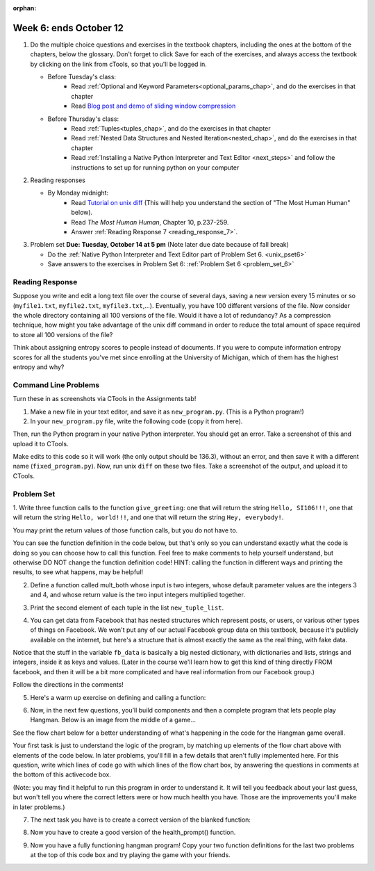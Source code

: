 :orphan:

..  Copyright (C) Paul Resnick.  Permission is granted to copy, distribute
    and/or modify this document under the terms of the GNU Free Documentation
    License, Version 1.3 or any later version published by the Free Software
    Foundation; with Invariant Sections being Forward, Prefaces, and
    Contributor List, no Front-Cover Texts, and no Back-Cover Texts.  A copy of
    the license is included in the section entitled "GNU Free Documentation
    License".

.. highlight:: python
    :linenothreshold: 500


Week 6: ends October 12
=======================

1. Do the multiple choice questions and exercises in the textbook chapters, including the ones at the bottom of the chapters, below the glossary. Don't forget to click Save for each of the exercises, and always access the textbook by clicking on the link from cTools, so that you'll be logged in.
   
   * Before Tuesday's class: 
      * Read :ref:`Optional and Keyword Parameters<optional_params_chap>`, and do the exercises in that chapter
      * Read `Blog post and demo of sliding window compression  <http://jvns.ca/blog/2013/10/24/day-16-gzip-plus-poetry-equals-awesome/>`_
   
   * Before Thursday's class:
       * Read :ref:`Tuples<tuples_chap>`, and do the exercises in that chapter
       * Read :ref:`Nested Data Structures and Nested Iteration<nested_chap>`, and do the exercises in that chapter
       * Read :ref:`Installing a Native Python Interpreter and Text Editor <next_steps>` and follow the instructions to set up for running python on your computer

 
#. Reading responses

   * By Monday midnight: 
      * Read `Tutorial on unix diff <http://www.computerhope.com/unix/udiff.htm>`_ (This will help you understand the section of "The Most Human Human" below).
      * Read *The Most Human Human*, Chapter 10, p.237-259.
      * Answer :ref:`Reading Response 7 <reading_response_7>`. 

#. Problem set **Due:** **Tuesday, October 14 at 5 pm** (Note later due date because of fall break)

   * Do the :ref:`Native Python Interpreter and Text Editor part of Problem Set 6. <unix_pset6>`
   
   * Save answers to the exercises in Problem Set 6: :ref:`Problem Set 6 <problem_set_6>` 



Reading Response
----------------

.. _reading_response_7:

Suppose you write and edit a long text file over the course of several days, saving a new version every 15 minutes or so (``myfile1.txt``, ``myfile2.txt``, ``myfile3.txt``,...). Eventually, you have 100 different versions of the file. Now consider the whole directory containing all 100 versions of the file. Would it have a lot of redundancy? As a compression technique, how might you take advantage of the unix diff command in order to reduce the total amount of space required to store all 100 versions of the file?

.. activecode:: rr_7_1

   # Fill in your response in between the triple quotes
   s = """

   """
   print s



Think about assigning entropy scores to people instead of documents. If you were to compute information entropy scores for all the students you've met since enrolling at the University of Michigan, which of them has the highest entropy and why? 

.. activecode:: rr_7_2

   # Fill in your response in between the triple quotes
   s = """

   """
   print s


Command Line Problems
---------------------

.. _unix_pset6:

Turn these in as screenshots via CTools in the Assignments tab!

#. Make a new file in your text editor, and save it as ``new_program.py``. (This is a Python program!)

#. In your ``new_program.py`` file, write the following code (copy it from here).

.. activecode:: example_code_ps6

   def cool_machine(x):
      y = x**2 +7
      print y

   z = 65.3
   print z + cool_machine(8)

Then, run the Python program in your native Python interpreter. You should get an error. Take a screenshot of this and upload it to CTools.

Make edits to this code so it will work (the only output should be 136.3), without an error, and then save it with a different name (``fixed_program.py``). Now, run unix ``diff`` on these two files. Take a screenshot of the output, and upload it to CTools.


Problem Set
-----------

.. _problem_set_6:

1. Write three function calls to the function ``give_greeting``: 
one that will return the string ``Hello, SI106!!!``, 
one that will return the string ``Hello, world!!!``,
and one that will return the string ``Hey, everybody!``. 

You may print the return values of those function calls, but you do not have to.

You can see the function definition in the code below, but that's only so you can understand exactly what the code is doing so you can choose how to call this function. Feel free to make comments to help yourself understand, but otherwise DO NOT change the function definition code! HINT: calling the function in different ways and printing the results, to see what happens, may be helpful!

.. tabbed:: ps6_pb1

   .. tab:: Problem

      .. activecode:: ps_6_1
         
         def give_greeting(greet_word="Hello",name="SI106",num_exclam=3):
            final_string = greet_word + ", " + name + "!"*num_exclam
            return final_string

         #### DO NOT change the function definition above this line (only comments are OK)

         # Write your three function calls below

   .. tab:: Solution

      .. activecode:: ps_6_1s
   
         def give_greeting(greet_word="Hello",name="SI106",num_exclam=3):
            final_string = greet_word + ", " + name + "!"*num_exclam
            return final_string

         #### DO NOT change the function definition above this line (only comments are OK)

         # Write your three function calls below
         give_greeting()
         give_greeting(name="world")
         give_greeting("Hey","everybody",1)

2. Define a function called mult_both whose input is two integers, whose default parameter values are the integers 3 and 4, and whose return value is the two input integers multiplied together.

.. tabbed:: ps6_pb2

   .. tab:: Problem

      .. activecode:: ps_6_2

         # Write your code here

         ====

         import test
         print "\n---\n\n"
         print "Testing whether your function works as expected (calling the function mult_both)"
         test.testEqual(mult_both(), 12)
         test.testEqual(mult_both(5,10), 50)

   .. tab:: Solution

      .. activecode:: ps_6_2s

         # Write your code here
         def mult_both(x=3,y=4):
            return x*y

         ====

         import test
         print "\n---\n\n"
         print "Testing whether your function works as expected (calling the function mult_both)"
         test.testEqual(mult_both(), 12)
         test.testEqual(mult_both(5,10), 50)

3. Print the second element of each tuple in the list ``new_tuple_list``.

.. tabbed:: ps6_pb3

   .. tab:: Problem

      .. activecode:: ps_6_3

         new_tuple_list = [(1,2),(4, "umbrella"),("chair","hello"),("soda",56.2)]

   .. tab:: Solution

      .. activecode:: ps_6_3s

         new_tuple_list = [(1,2),(4, "umbrella"),("chair","hello"),("soda",56.2)]
         for i in new_tuple_list:
            print i[1]


4. You can get data from Facebook that has nested structures which represent posts, or users, or various other types of things on Facebook. We won't put any of our actual Facebook group data on this textbook, because it's publicly available on the internet, but here's a structure that is almost exactly the same as the real thing, with fake data. 

Notice that the stuff in the variable ``fb_data`` is basically a big nested dictionary, with dictionaries and lists, strings and integers, inside it as keys and values. (Later in the course we'll learn how to get this kind of thing directly FROM facebook, and then it will be a bit more complicated and have real information from our Facebook group.)

Follow the directions in the comments!

.. tabbed:: ps6_pb4

   .. tab:: Problem

      .. activecode:: ps_6_4

         # first, look through the data structure saved in the variable fb_data to get a sense for it.

         fb_data = {
            "data": [
             {
               "id": "2253324325325123432madeup", 
               "from": {
                 "id": "23243152523425madeup", 
                 "name": "Jane Smith"
               }, 
               "to": {
                 "data": [
                   {
                     "name": "Your Facebook Group", 
                     "id": "432542543635453245madeup"
                   }
                 ]
               }, 
               "message": "This problem might use the accumulation pattern, like many problems do", 
               "type": "status", 
               "created_time": "2014-10-03T02:07:19+0000", 
               "updated_time": "2014-10-03T02:07:19+0000"
             }, 
            
             {
               "id": "2359739457974250975madeup", 
               "from": {
                 "id": "4363684063madeup", 
                 "name": "John Smythe"
               }, 
               "to": {
                 "data": [
                   {
                     "name": "Your Facebook Group", 
                     "id": "432542543635453245madeup"
                   }
                 ]
               }, 
               "message": "Here is a fun link about programming", 
               "type": "status", 
               "created_time": "2014-10-02T20:12:28+0000", 
               "updated_time": "2014-10-02T20:12:28+0000"
             }]
            }

         # Here are some questions to help you. You don't need to 
         # comment answers to these (we won't grade your answers)
         # but we suggest doing so! They 
         # may help you think through this big nested data structure.
         
         # What type is the structure saved in the variable fb_data?
         # What type does the expression fb_data["data"] evaluate to?
         # What about fb_data["data"][1]?
         # What about fb_data["data"][0]["from"]?
         # What about fb_data["data"][0]["id"]?

         # Now write a line of code to assign the value of the first 
         # message ("This problem might...")  in the big fb_data data 
         # structure to a variable called first_message. Do not hard code your answer! 
         # (That is, write it in terms of fb_data, so that it would work
         # with any content stored in the variable fb_data that has
         # the same structure as that of the fb_data we gave you.)


         ====

         import test
         print "testing whether variable first_message was set correctly"
         test.testEqual(first_message,fb_data["data"][0]["message"])


   .. tab:: Solution

      .. activecode:: ps_6_4s

         # first, look through the data structure saved in the variable fb_data to get a sense for it.

         fb_data = {
            "data": [
             {
               "id": "2253324325325123432madeup", 
               "from": {
                 "id": "23243152523425madeup", 
                 "name": "Jane Smith"
               }, 
               "to": {
                 "data": [
                   {
                     "name": "Your Facebook Group", 
                     "id": "432542543635453245madeup"
                   }
                 ]
               }, 
               "message": "This problem might use the accumulation pattern, like many problems do", 
               "type": "status", 
               "created_time": "2014-10-03T02:07:19+0000", 
               "updated_time": "2014-10-03T02:07:19+0000"
             }, 
            
             {
               "id": "2359739457974250975madeup", 
               "from": {
                 "id": "4363684063madeup", 
                 "name": "John Smythe"
               }, 
               "to": {
                 "data": [
                   {
                     "name": "Your Facebook Group", 
                     "id": "432542543635453245madeup"
                   }
                 ]
               }, 
               "message": "Here is a fun link about programming", 
               "type": "status", 
               "created_time": "2014-10-02T20:12:28+0000", 
               "updated_time": "2014-10-02T20:12:28+0000"
             }]
            }

         # Here are some questions to help you. You don't need to 
         # comment answers to these (we won't grade your answers)
         # but we suggest doing so! They 
         # may help you think through this big nested data structure.
         
         # What type is the structure saved in the variable fb_data?
         # A dictionary
         # What type does the expression fb_data["data"] evaluate to?
         # A list (of dictionaries)
         # What about fb_data["data"][1]?
         # A dictionary
         # What about fb_data["data"][0]["from"]?
         # A dictionary
         # What about fb_data["data"][0]["id"]?
         # A string

         # Now write a line of code to assign the value of the first 
         # message ("This problem might...")  in the big fb_data data 
         # structure to a variable called first_message. Do not hard code your answer! 
         # (That is, write it in terms of fb_data, so that it would work
         # with any content stored in the variable fb_data that has
         # the same structure as that of the fb_data we gave you.)
         first_message = fb_data["data"][0]["message"]


         ====

         import test
         print "testing whether variable first_message was set correctly"
         test.testEqual(first_message,fb_data["data"][0]["message"])


5. Here's a warm up exercise on defining and calling a function:

.. tabbed:: ps6_pb5

   .. tab:: Problem

      .. activecode:: ps_6_5

         # Define a function is_prefix that takes two strings and returns 
         # True if the first one is a prefix of the second one, 
         # False otherwise.



         # Here's a couple example function calls, printing the return value 
         # to show you what it is.
         print is_prefix("He","Hello") # should print True
         print is_prefix("Hi","Hello") # should print False
         
         ====
         
         import test
         print 'testing whether "Big" is a prefix of "Bigger"'
         test.testEqual(is_prefix("Big", "Bigger"), True)
         print 'testing whether "Bigger" is a prefix of "Big"'
         test.testEqual(is_prefix("Bigger", "Big"), False)
   
   .. tab:: Solution

      .. activecode:: ps_6_5s

         # Define a function is_prefix that takes two strings and returns 
         # True if the first one is a prefix of the second one, 
         # False otherwise.

         def is_prefix(s1,s2):
            if s2.find(s1) == 0:
               return True
            else:
               return False


         # Here's a couple example function calls, printing the return value 
         # to show you what it is.
         print is_prefix("He","Hello") # should print True
         print is_prefix("Hi","Hello") # should print False
         
         ====
         
         import test
         print 'testing whether "Big" is a prefix of "Bigger"'
         test.testEqual(is_prefix("Big", "Bigger"), True)
         print 'testing whether "Bigger" is a prefix of "Big"'
         test.testEqual(is_prefix("Bigger", "Big"), False)

6. Now, in the next few questions, you’ll build components and then a complete program that lets people play Hangman. Below is an image from the middle of a game...

.. image:: Figures/HangmanSample.JPG

See the flow chart below for a better understanding of what's happening in the code for the Hangman game overall.

.. image:: Figures/HangmanFlowchart.jpg

Your first task is just to understand the logic of the program, by matching up elements of the flow chart above with elements of the code below. In later problems, you'll fill in a few details that aren't fully implemented here.  For this question, write which lines of code go with which lines of the flow chart box, by answering the questions in comments at the bottom of this activecode box. 

(Note: you may find it helpful to run this program in order to understand it. It will tell you feedback about your last guess, but won't tell you where the correct letters were or how much health you have. Those are the improvements you'll make in later problems.)

.. tabbed:: ps6_pb6

   .. tab:: Problem

      .. activecode:: ps_6_6

         def blanked(word, guesses):
            return "blanked word"
            
         def health_prompt(x, y):
            return "health prompt"

         def game_state_prompt(txt ="Nothing", h = 6, m_h = 6, word = "HELLO", guesses = ""):
             res = "\n" + txt + "\n"
             res = res + health_prompt(h, m_h) + "\n"
             if guesses != "":
                 res = res + "Guesses so far: " + guesses.upper() + "\n"
             else:
                 res = res + "No guesses so far" + "\n"
             res = res + "Word: " + blanked(word, guesses) + "\n"

             return(res)

         def main():
             max_health = 3
             health = max_health
             secret_word = raw_input("What's the word to guess? (Don't let the player see it!)")
             secret_word = secret_word.upper() # everything in all capitals to avoid confusion
             guesses_so_far = ""
             game_over = False

             feedback = "let's get started"

             # Now interactively ask the user to guess
             while not game_over:
                 prompt = game_state_prompt(feedback, health, max_health, secret_word, guesses_so_far)
                 next_guess = raw_input(prompt)
                 next_guess = next_guess.upper()
                 feedback = ""
                 if len(next_guess) != 1:
                     feedback = "I only understand single letter guesses. Please try again."
                 elif next_guess in guesses_so_far:
                     feedback = "You already guessed that"
                 else:
                     guesses_so_far = guesses_so_far + next_guess
                     if next_guess in secret_word:
                         if blanked(secret_word, guesses_so_far) == secret_word:
                             feedback = "Congratulations"
                             game_over = True
                         else:
                             feedback = "Yes, that letter is in the word"
                     else: # next_guess is not in the word secret_word
                         feedback = "Sorry, " + next_guess + " is not in the word."
                         health = health - 1
                         if health <= 0:
                             feedback = " Waah, waah, waah. Game over."
                             game_over= True

             print(feedback)
             print("The word was..." + secret_word)

         import sys #don't worry about this line; you'll understand it next week
         sys.setExecutionLimit(60000)     # let the game take up to a minute, 60 * 1000 milliseconds
         main()
         
         # What line(s) of code do what's mentioned in box 1?

         # What line(s) of code do what's mentioned in box 2?

         # What line(s) of code do what's mentioned in box 3?

         # What line(s) of code do what's mentioned in box 4?

         # What line(s) of code do what's mentioned in box 5?

         # What line(s) of code do what's mentioned in box 6?

         # What line(s) of code do what's mentioned in box 7?

         # What line(s) of code do what's mentioned in box 8?

         # What line(s) of code do what's mentioned in box 9?

         # What line(s) of code do what's mentioned in box 10?

         # What line(s) of code do what's mentioned in box 11?

   .. tab:: Solution

      .. activecode:: ps_6_6s

         def blanked(word, guesses):
            return "blanked word"
            
         def health_prompt(x, y):
            return "health prompt"

         def game_state_prompt(txt ="Nothing", h = 6, m_h = 6, word = "HELLO", guesses = ""):
             res = "\n" + txt + "\n"
             res = res + health_prompt(h, m_h) + "\n"
             if guesses != "":
                 res = res + "Guesses so far: " + guesses.upper() + "\n"
             else:
                 res = res + "No guesses so far" + "\n"
             res = res + "Word: " + blanked(word, guesses) + "\n"

             return(res)

         def main():
             max_health = 3
             health = max_health
             secret_word = raw_input("What's the word to guess? (Don't let the player see it!)")
             secret_word = secret_word.upper() # everything in all capitals to avoid confusion
             guesses_so_far = ""
             game_over = False

             feedback = "let's get started"

             # Now interactively ask the user to guess
             while not game_over:
                 prompt = game_state_prompt(feedback, health, max_health, secret_word, guesses_so_far)
                 next_guess = raw_input(prompt)
                 next_guess = next_guess.upper()
                 feedback = ""
                 if len(next_guess) != 1:
                     feedback = "I only understand single letter guesses. Please try again."
                 elif next_guess in guesses_so_far:
                     feedback = "You already guessed that"
                 else:
                     guesses_so_far = guesses_so_far + next_guess
                     if next_guess in secret_word:
                         if blanked(secret_word, guesses_so_far) == secret_word:
                             feedback = "Congratulations"
                             game_over = True
                         else:
                             feedback = "Yes, that letter is in the word"
                     else: # next_guess is not in the word secret_word
                         feedback = "Sorry, " + next_guess + " is not in the word."
                         health = health - 1
                         if health <= 0:
                             feedback = " Waah, waah, waah. Game over."
                             game_over= True

             print(feedback)
             print("The word was..." + secret_word)

         import sys #don't worry about this line; you'll understand it next week
         sys.setExecutionLimit(60000)     # let the game take up to a minute, 60 * 1000 milliseconds
         main()
         
         # What line(s) of code do what's mentioned in box 1?

         # What line(s) of code do what's mentioned in box 2?

         # What line(s) of code do what's mentioned in box 3?

         # What line(s) of code do what's mentioned in box 4?

         # What line(s) of code do what's mentioned in box 5?

         # What line(s) of code do what's mentioned in box 6?

         # What line(s) of code do what's mentioned in box 7?

         # What line(s) of code do what's mentioned in box 8?

         # What line(s) of code do what's mentioned in box 9?

         # What line(s) of code do what's mentioned in box 10?

         # What line(s) of code do what's mentioned in box 11?



7. The next task you have is to create a correct version of the blanked function:

.. activecode:: ps_6_7

   # define the function blanked(). 
   # It takes a word and a string of letters that have been revealed.
   # It should return a string with the same number of characters as
   # the original word, but with the unrevealed characters replaced by _ 
         
   # a sample call to this function:
   print(blanked("hello", "elj"))
   #should output _ell_

   ====
   
   import test
   print "testing blanking of hello when e,l, and j have been guessed"
   test.testEqual(blanked("hello", "elj"), "_ell_")
   print "testing blanking of hello when nothing has been guessed"
   test.testEqual(blanked("hello", ""), "_____")
   print "testing blanking of ground when r and n have been guessed"
   test.testEqual(blanked("ground", "rn"), "_r__n_")

8. Now you have to create a good version of the health_prompt() function.

.. activecode:: ps_6_8

   # define the function health_prompt(). The first parameter is the current
   # health and the second is the the maximum health you can have. It should return a string 
   # with + signs for the current health, and - signs for the health that has been lost.




   print(health_prompt(3, 7))
   #this should produce the output
   #health: +++----

   print(health_prompt(0, 4))
   #this should produce the output
   #health: ----

   ====
   
   import test
   print "testing health_prompt(3, 7)"
   test.testEqual(health_prompt(3,7), "+++----")
   print "testing health_prompt(0, 4)"
   test.testEqual(health_prompt(0, 4), "----")

   
9. Now you have a fully functioning hangman program! Copy your two function definitions for the last two problems at the top of this code box and try playing the game with your friends.

.. activecode:: ps_6_9
   
   def game_state_prompt(txt ="Nothing", h = 6, m_h = 6, word = "HELLO", guesses = ""):
       res = "\n" + txt + "\n"
       res = res + health_prompt(h, m_h) + "\n"
       if guesses != "":
           res = res + "Guesses so far: " + guesses.upper() + "\n"
       else:
           res = res + "No guesses so far" + "\n"
       res = res + "Word: " + blanked(word, guesses) + "\n"

       return(res)

   def main():
       max_health = 3
       health = max_health
       secret_word = raw_input("What's the word to guess? (Don't let the player see it!)")
       secret_word = secret_word.upper() # everything in all capitals to avoid confusion
       guesses_so_far = ""
       game_over = False

       feedback = "let's get started"

       # Now interactively ask the user to guess
       while not game_over:
           prompt = game_state_prompt(feedback, health, max_health, secret_word, guesses_so_far)
           next_guess = raw_input(prompt)
           next_guess = next_guess.upper()
           feedback = ""
           if len(next_guess) != 1:
               feedback = "I only understand single letter guesses. Please try again."
           elif next_guess in guesses_so_far:
               feedback = "You already guessed that"
           else:
               guesses_so_far = guesses_so_far + next_guess
               if next_guess in secret_word:
                   if blanked(secret_word, guesses_so_far) == secret_word:
                       feedback = "Congratulations"
                       game_over = True
                   else:
                       feedback = "Yes, that letter is in the word"
               else: # next_guess is not in the word secret_word
                   feedback = "Sorry, " + next_guess + " is not in the word."
                   health = health - 1
                   if health <= 0:
                       feedback = " Waah, waah, waah. Game over."
                       game_over= True

       print(feedback)
       print("The word was..." + secret_word)

   import sys #don't worry about this line; you'll understand it next week
   sys.setExecutionLimit(60000)     # let the game take up to a minute, 60 * 1000 milliseconds
   main()

   